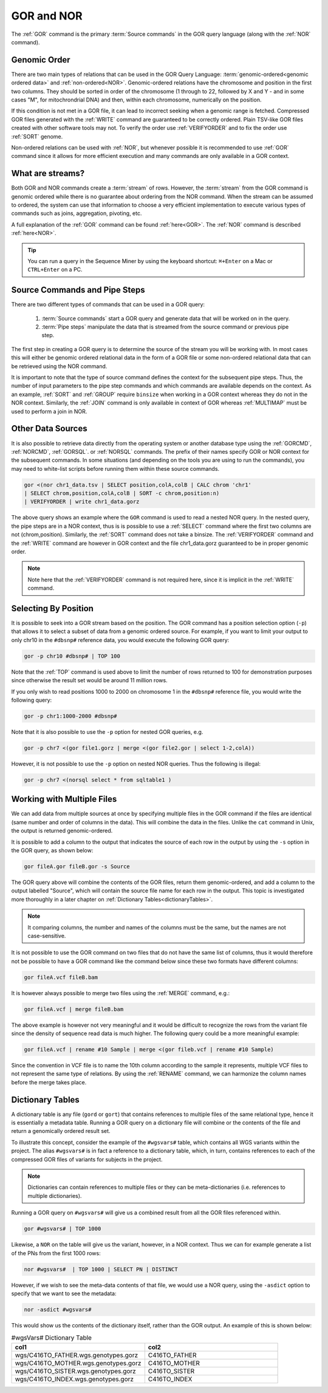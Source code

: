 ===========
GOR and NOR
===========

The :ref:`GOR` command is the primary :term:`Source commands` in the GOR query language (along with the :ref:`NOR` command).

.. _genomicOrder:

Genomic Order
=============

There are two main types of relations that can be used in the GOR Query Language: :term:`genomic-ordered<genomic ordered data>` and :ref:`non-ordered<NOR>`. Genomic-ordered relations have the chromosome and position in the first two columns.  They should be sorted in order of the chromosome (1 through to 22, followed by X and Y - and in some cases "M", for mitochrondrial DNA) and then, within each chromosome, numerically on the position.

.. image:: images/genomic_order.png

If this condition is not met in a GOR file, it can lead to incorrect seeking when a genomic range is fetched.  Compressed GOR files generated with the :ref:`WRITE` command are guaranteed to be correctly ordered. Plain TSV-like GOR files created with other software tools may not.  To verify the order use :ref:`VERIFYORDER` and to fix the order use :ref:`SORT` genome.

Non-ordered relations can be used with :ref:`NOR`, but whenever possible it is recommended to use :ref:`GOR` command since it allows for more efficient execution and many commands are only available in a GOR context.

.. _streams:

What are streams?
=================

Both GOR and NOR commands create a :term:`stream` of rows. However, the :term:`stream` from the GOR command is genomic ordered while there is no guarantee about ordering from the NOR command. When the stream can be assumed to ordered, the system can use that information to choose a very efficient implementation to execute various types of commands such as joins, aggregation, pivoting, etc.

A full explanation of the :ref:`GOR` command can be found :ref:`here<GOR>`. The :ref:`NOR` command is described :ref:`here<NOR>`.

.. tip:: You can run a query in the Sequence Miner by using the keyboard shortcut: ``⌘+Enter`` on a Mac or ``CTRL+Enter`` on a PC.


Source Commands and Pipe Steps
==============================
There are two different types of commands that can be used in a GOR query:

   #. :term:`Source commands` start a GOR query and generate data that will be worked on in the query.
   #. :term:`Pipe steps` manipulate the data that is streamed from the source command or previous pipe step.

The first step in creating a GOR query is to determine the source of the stream you will be working with. In most cases this will either be genomic ordered relational data in the form of a GOR file or some non-ordered relational data that can be retrieved using the NOR command.

It is important to note that the type of source command defines the context for the subsequent pipe steps.  Thus, the number of input parameters to the pipe step commands and which commands are available depends on the context.  As an example, :ref:`SORT` and :ref:`GROUP` require ``binsize`` when working in a GOR context whereas they do not in the NOR context. Similarly, the :ref:`JOIN` command is only available in context of GOR whereas :ref:`MULTIMAP` must be used to perform a join in NOR.


Other Data Sources
==================

It is also possible to retrieve data directly from the operating system or another database type using
the :ref:`GORCMD`, :ref:`NORCMD`, :ref:`GORSQL`. or :ref:`NORSQL` commands.  The prefix of their names specify GOR or NOR context for the subsequent commands. In some situations (and depending on the tools you are using to run the commands), you may need to white-list scripts before running them within these source commands.

.. code-block:: gor

	gor <(nor chr1_data.tsv | SELECT position,colA,colB | CALC chrom 'chr1'
	| SELECT chrom,position,colA,colB | SORT -c chrom,position:n)
	| VERIFYORDER | write chr1_data.gorz

The above query shows an example where the ``GOR`` command is used to read a nested NOR query.  In the nested query, the pipe steps are in a NOR context, thus is is possible to use a :ref:`SELECT` command where the first two columns are not (chrom,position).  Similarly, the :ref:`SORT` command does not take a binsize.  The :ref:`VERIFYORDER` command and the :ref:`WRITE` command are however in GOR context and the file chr1_data.gorz guaranteed to be in proper genomic order.

.. note:: Note here that the :ref:`VERIFYORDER` command is not required here, since it is implicit in the :ref:`WRITE` command.


.. _selecting-by-position:

Selecting By Position
=====================
It is possible to seek into a GOR stream based on the position. The GOR command has a position selection option (``-p``) that allows it to select a subset of data from a genomic ordered source. For example, if you want to limit your output to only chr10 in the ``#dbsnp#`` reference data, you would execute the following GOR query:

.. code-block:: gor

	gor -p chr10 #dbsnp# | TOP 100

Note that the :ref:`TOP` command is used above to limit the number of rows returned to 100 for demonstration purposes since otherwise the result set would be around 11 million rows.

If you only wish to read positions 1000 to 2000 on chromosome 1 in the ``#dbsnp#`` reference file, you would write the following query:

.. code-block:: gor

	gor -p chr1:1000-2000 #dbsnp#

Note that it is also possible to use the ``-p`` option for nested GOR queries, e.g.

.. code-block:: gor

	gor -p chr7 <(gor file1.gorz | merge <(gor file2.gor | select 1-2,colA))

However, it is not possible to use the ``-p`` option on nested NOR queries.  Thus the following is illegal:

.. code-block:: gor

	gor -p chr7 <(norsql select * from sqltable1 )


.. _multiple-files:

Working with Multiple Files
===========================
We can add data from multiple sources at once by specifying multiple files in the GOR command if the files are identical (same number and order of columns in the data).
This will combine the data in the files.  Unlike the ``cat`` command in Unix, the output is returned genomic-ordered.

It is possible to add a column to the output that indicates the source of each row in the output by using the ``-s`` option in the GOR query, as shown below:

.. code-block:: gor

	gor fileA.gor fileB.gor -s Source

The GOR query above will combine the contents of the GOR files, return them genomic-ordered, and add a column to the output labelled "Source", which will contain the source file name for each row in the output. This topic is investigated more thoroughly in a later chapter on :ref:`Dictionary Tables<dictionaryTables>`.

.. note:: It comparing columns, the number and names of the columns must be the same, but the names are not case-sensitive.

It is not possible to use the GOR command on two files that do not have the same list of columns, thus it would therefore not be possible to have a GOR command like the command below since these two formats have different  columns:

.. code-block:: gor

	gor fileA.vcf fileB.bam

It is however always possible to merge two files using the :ref:`MERGE` command, e.g.:

.. code-block:: gor

	gor fileA.vcf | merge fileB.bam

The above example is however not very meaningful and it would be difficult to recognize the rows from the variant file since the density of sequence read data is much higher.
The following query could be a more meaningful example:


.. code-block:: gor

	gor fileA.vcf | rename #10 Sample | merge <(gor fileb.vcf | rename #10 Sample)

Since the convention in VCF file is to name the 10th column according to the sample it represents, multiple VCF files to not represent the same type of relations.
By using the :ref:`RENAME` command, we can harmonize the column names before the merge takes place.


.. _dictionaryTables:

Dictionary Tables
=================
A dictionary table is any file (``gord`` or ``gort``) that contains references to multiple files of the same relational type, hence it is essentially a metadata table. Running a GOR query on a dictionary file will combine or the contents of the file and return a genomically ordered result set.

To illustrate this concept, consider the example of the ``#wgsvars#`` table, which contains all WGS variants within the project. The alias ``#wgsvars#`` is in fact a reference to a dictionary table, which, in turn, contains references to each of the compressed GOR files of variants for subjects in the project.

.. note:: Dictionaries can contain references to multiple files or they can be meta-dictionaries (i.e. references to multiple dictionaries).

Running a GOR query on ``#wgsvars#`` will give us a combined result from all the GOR files referenced within.

.. code-block:: gor

   gor #wgsvars# | TOP 1000

Likewise, a ``NOR`` on the table will give us the variant, however, in a NOR context.  Thus we can for example generate a list of the PNs from the first 1000 rows:

.. code-block:: gor

   nor #wgsvars#  | TOP 1000 | SELECT PN | DISTINCT

However, if we wish to see the meta-data contents of that file, we would use a NOR query, using the ``-asdict`` option to specify that we want to see the metadata:

.. code-block:: gor

   nor -asdict #wgsvars#

This would show us the contents of the dictionary itself, rather than the GOR output. An example of this is shown below:

.. list-table:: #wgsVars# Dictionary Table
   :widths: 5  5
   :header-rows: 1

   * - col1
     - col2
   * - wgs/C416TO_FATHER.wgs.genotypes.gorz
     - C416TO_FATHER
   * - wgs/C416TO_MOTHER.wgs.genotypes.gorz
     - C416TO_MOTHER
   * - wgs/C416TO_SISTER.wgs.genotypes.gorz
     - C416TO_SISTER
   * - wgs/C416TO_INDEX.wgs.genotypes.gorz
     - C416TO_INDEX